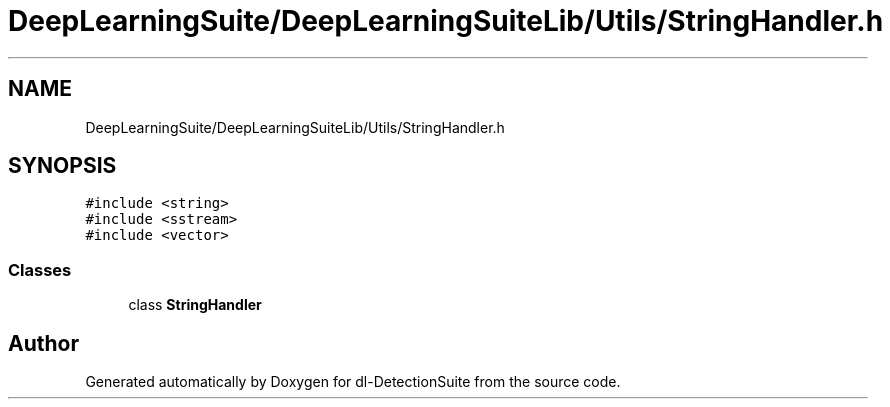 .TH "DeepLearningSuite/DeepLearningSuiteLib/Utils/StringHandler.h" 3 "Sat Dec 15 2018" "Version 1.00" "dl-DetectionSuite" \" -*- nroff -*-
.ad l
.nh
.SH NAME
DeepLearningSuite/DeepLearningSuiteLib/Utils/StringHandler.h
.SH SYNOPSIS
.br
.PP
\fC#include <string>\fP
.br
\fC#include <sstream>\fP
.br
\fC#include <vector>\fP
.br

.SS "Classes"

.in +1c
.ti -1c
.RI "class \fBStringHandler\fP"
.br
.in -1c
.SH "Author"
.PP 
Generated automatically by Doxygen for dl-DetectionSuite from the source code\&.

